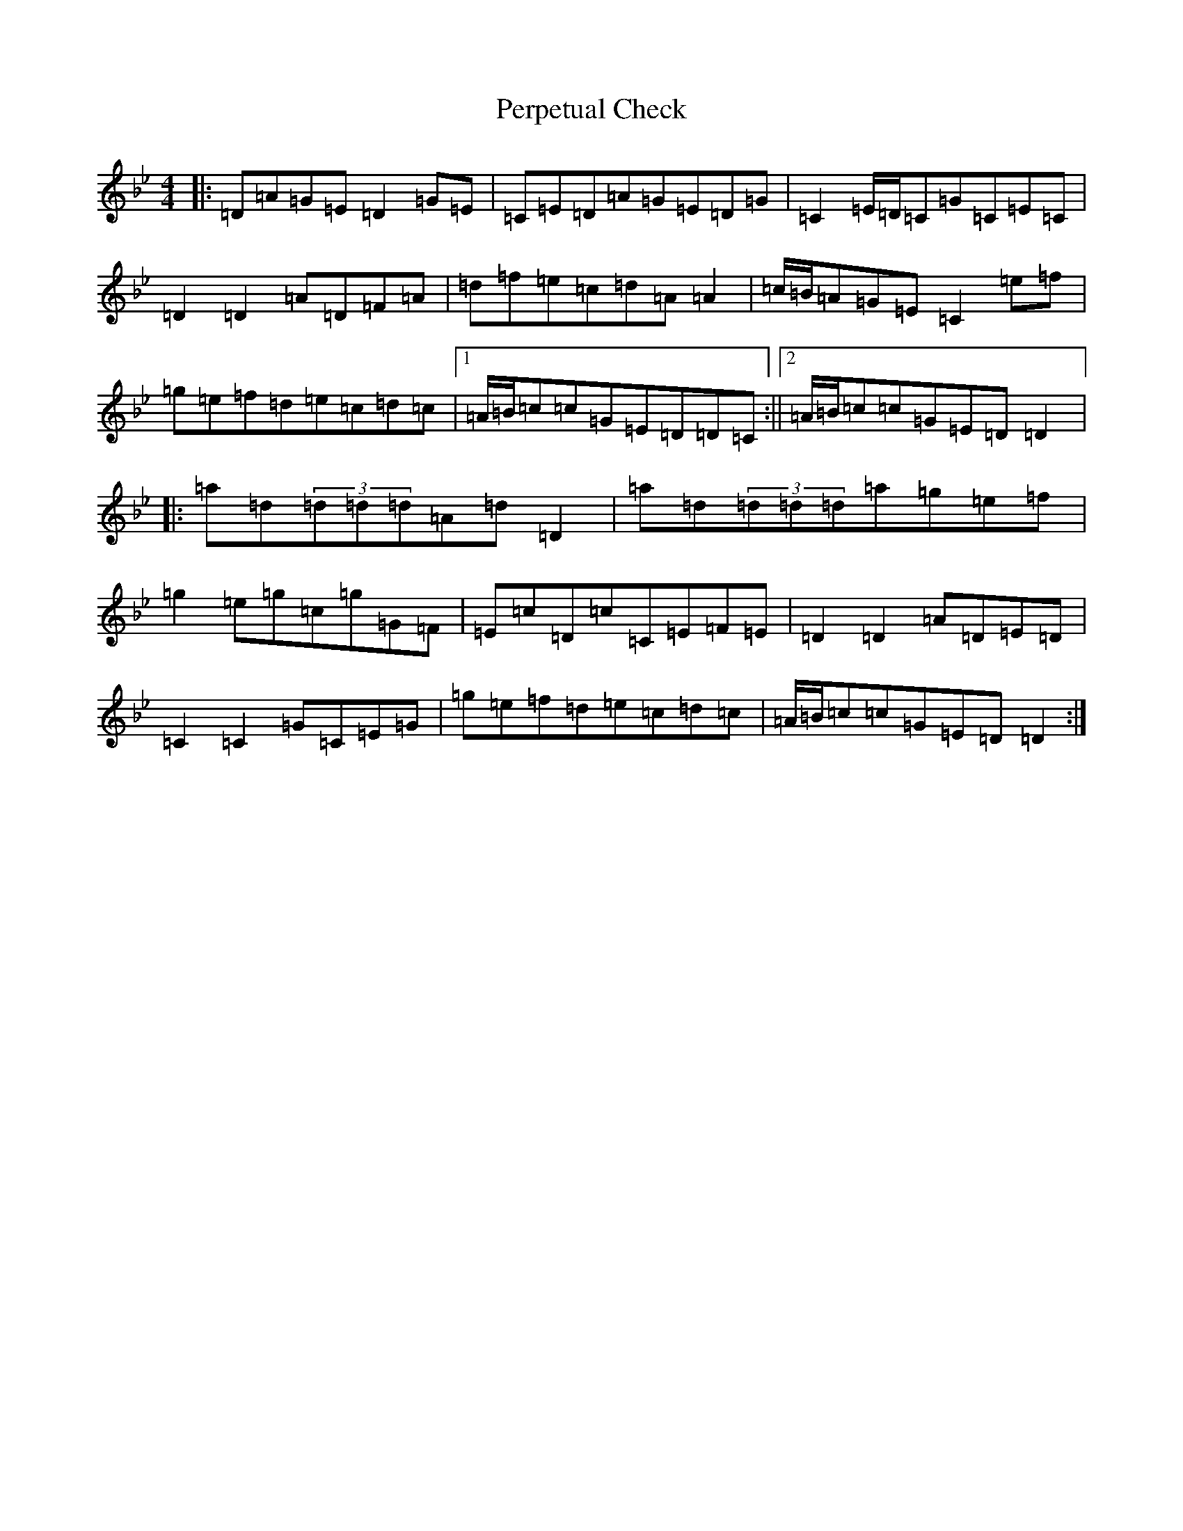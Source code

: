 X: 16917
T: Perpetual Check
S: https://thesession.org/tunes/10097#setting10097
Z: E Dorian
R: reel
M:4/4
L:1/8
K: C Dorian
|:=D=A=G=E=D2=G=E|=C=E=D=A=G=E=D=G|=C2=E/2=D/2=C=G=C=E=C|=D2=D2=A=D=F=A|=d=f=e=c=d=A=A2|=c/2=B/2=A=G=E=C2=e=f|=g=e=f=d=e=c=d=c|1=A/2=B/2=c=c=G=E=D=D=C:||2=A/2=B/2=c=c=G=E=D=D2|:=a=d(3=d=d=d=A=d=D2|=a=d(3=d=d=d=a=g=e=f|=g2=e=g=c=g=G=F|=E=c=D=c=C=E=F=E|=D2=D2=A=D=E=D|=C2=C2=G=C=E=G|=g=e=f=d=e=c=d=c|=A/2=B/2=c=c=G=E=D=D2:|